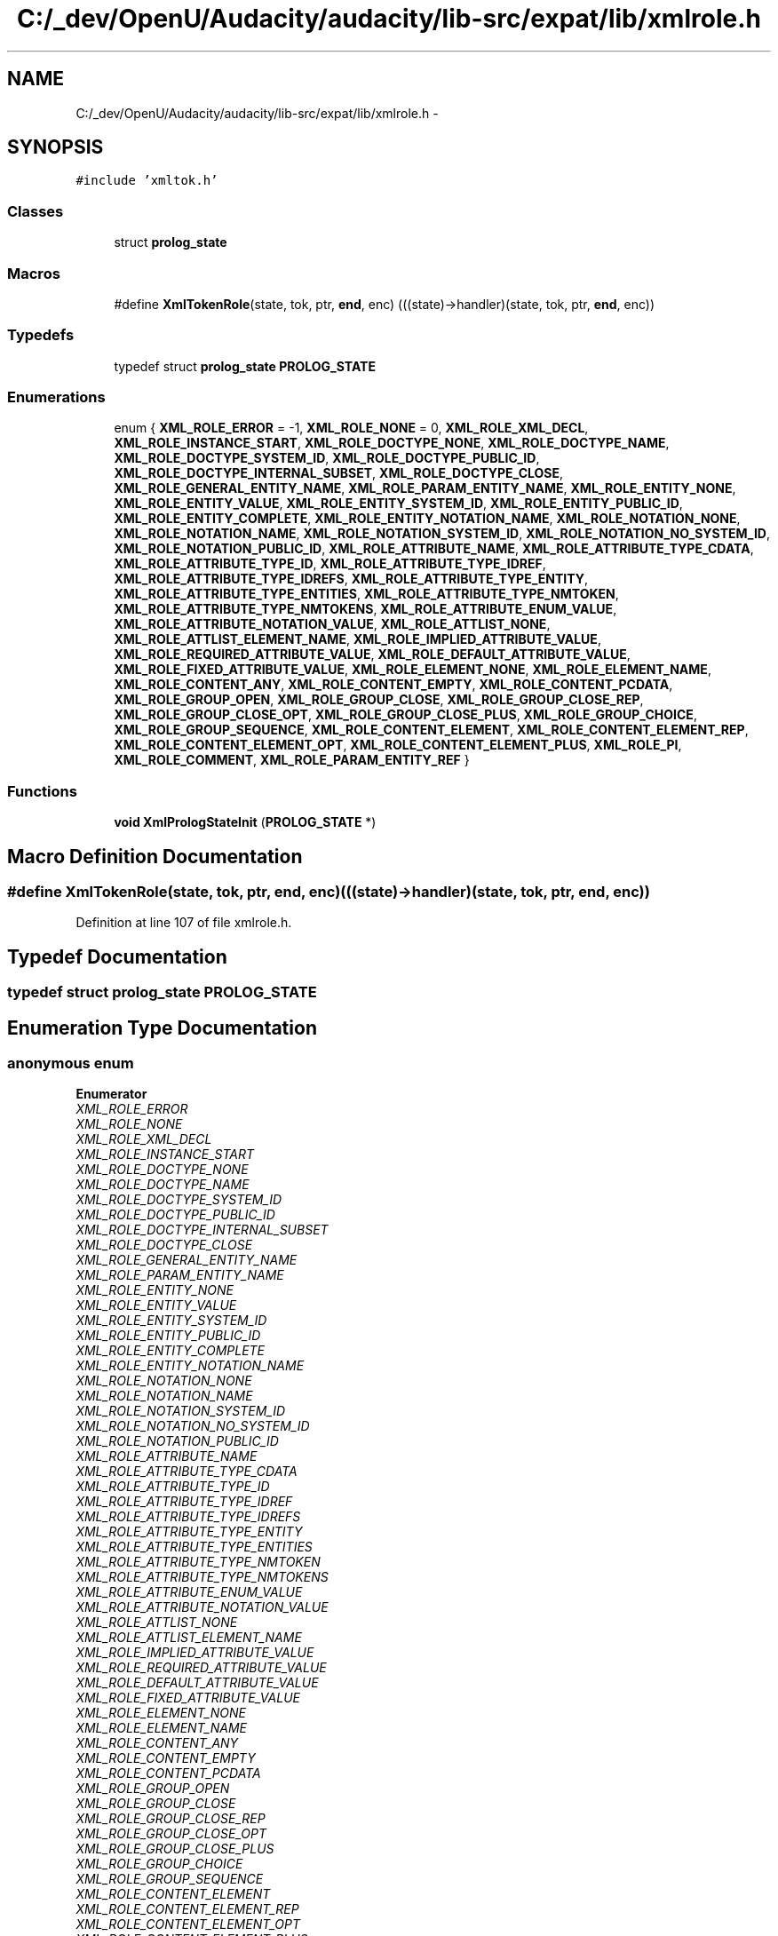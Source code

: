 .TH "C:/_dev/OpenU/Audacity/audacity/lib-src/expat/lib/xmlrole.h" 3 "Thu Apr 28 2016" "Audacity" \" -*- nroff -*-
.ad l
.nh
.SH NAME
C:/_dev/OpenU/Audacity/audacity/lib-src/expat/lib/xmlrole.h \- 
.SH SYNOPSIS
.br
.PP
\fC#include 'xmltok\&.h'\fP
.br

.SS "Classes"

.in +1c
.ti -1c
.RI "struct \fBprolog_state\fP"
.br
.in -1c
.SS "Macros"

.in +1c
.ti -1c
.RI "#define \fBXmlTokenRole\fP(state,  tok,  ptr,  \fBend\fP,  enc)   (((state)\->handler)(state, tok, ptr, \fBend\fP, enc))"
.br
.in -1c
.SS "Typedefs"

.in +1c
.ti -1c
.RI "typedef struct \fBprolog_state\fP \fBPROLOG_STATE\fP"
.br
.in -1c
.SS "Enumerations"

.in +1c
.ti -1c
.RI "enum { \fBXML_ROLE_ERROR\fP = -1, \fBXML_ROLE_NONE\fP = 0, \fBXML_ROLE_XML_DECL\fP, \fBXML_ROLE_INSTANCE_START\fP, \fBXML_ROLE_DOCTYPE_NONE\fP, \fBXML_ROLE_DOCTYPE_NAME\fP, \fBXML_ROLE_DOCTYPE_SYSTEM_ID\fP, \fBXML_ROLE_DOCTYPE_PUBLIC_ID\fP, \fBXML_ROLE_DOCTYPE_INTERNAL_SUBSET\fP, \fBXML_ROLE_DOCTYPE_CLOSE\fP, \fBXML_ROLE_GENERAL_ENTITY_NAME\fP, \fBXML_ROLE_PARAM_ENTITY_NAME\fP, \fBXML_ROLE_ENTITY_NONE\fP, \fBXML_ROLE_ENTITY_VALUE\fP, \fBXML_ROLE_ENTITY_SYSTEM_ID\fP, \fBXML_ROLE_ENTITY_PUBLIC_ID\fP, \fBXML_ROLE_ENTITY_COMPLETE\fP, \fBXML_ROLE_ENTITY_NOTATION_NAME\fP, \fBXML_ROLE_NOTATION_NONE\fP, \fBXML_ROLE_NOTATION_NAME\fP, \fBXML_ROLE_NOTATION_SYSTEM_ID\fP, \fBXML_ROLE_NOTATION_NO_SYSTEM_ID\fP, \fBXML_ROLE_NOTATION_PUBLIC_ID\fP, \fBXML_ROLE_ATTRIBUTE_NAME\fP, \fBXML_ROLE_ATTRIBUTE_TYPE_CDATA\fP, \fBXML_ROLE_ATTRIBUTE_TYPE_ID\fP, \fBXML_ROLE_ATTRIBUTE_TYPE_IDREF\fP, \fBXML_ROLE_ATTRIBUTE_TYPE_IDREFS\fP, \fBXML_ROLE_ATTRIBUTE_TYPE_ENTITY\fP, \fBXML_ROLE_ATTRIBUTE_TYPE_ENTITIES\fP, \fBXML_ROLE_ATTRIBUTE_TYPE_NMTOKEN\fP, \fBXML_ROLE_ATTRIBUTE_TYPE_NMTOKENS\fP, \fBXML_ROLE_ATTRIBUTE_ENUM_VALUE\fP, \fBXML_ROLE_ATTRIBUTE_NOTATION_VALUE\fP, \fBXML_ROLE_ATTLIST_NONE\fP, \fBXML_ROLE_ATTLIST_ELEMENT_NAME\fP, \fBXML_ROLE_IMPLIED_ATTRIBUTE_VALUE\fP, \fBXML_ROLE_REQUIRED_ATTRIBUTE_VALUE\fP, \fBXML_ROLE_DEFAULT_ATTRIBUTE_VALUE\fP, \fBXML_ROLE_FIXED_ATTRIBUTE_VALUE\fP, \fBXML_ROLE_ELEMENT_NONE\fP, \fBXML_ROLE_ELEMENT_NAME\fP, \fBXML_ROLE_CONTENT_ANY\fP, \fBXML_ROLE_CONTENT_EMPTY\fP, \fBXML_ROLE_CONTENT_PCDATA\fP, \fBXML_ROLE_GROUP_OPEN\fP, \fBXML_ROLE_GROUP_CLOSE\fP, \fBXML_ROLE_GROUP_CLOSE_REP\fP, \fBXML_ROLE_GROUP_CLOSE_OPT\fP, \fBXML_ROLE_GROUP_CLOSE_PLUS\fP, \fBXML_ROLE_GROUP_CHOICE\fP, \fBXML_ROLE_GROUP_SEQUENCE\fP, \fBXML_ROLE_CONTENT_ELEMENT\fP, \fBXML_ROLE_CONTENT_ELEMENT_REP\fP, \fBXML_ROLE_CONTENT_ELEMENT_OPT\fP, \fBXML_ROLE_CONTENT_ELEMENT_PLUS\fP, \fBXML_ROLE_PI\fP, \fBXML_ROLE_COMMENT\fP, \fBXML_ROLE_PARAM_ENTITY_REF\fP }"
.br
.in -1c
.SS "Functions"

.in +1c
.ti -1c
.RI "\fBvoid\fP \fBXmlPrologStateInit\fP (\fBPROLOG_STATE\fP *)"
.br
.in -1c
.SH "Macro Definition Documentation"
.PP 
.SS "#define XmlTokenRole(state, tok, ptr, \fBend\fP, enc)   (((state)\->handler)(state, tok, ptr, \fBend\fP, enc))"

.PP
Definition at line 107 of file xmlrole\&.h\&.
.SH "Typedef Documentation"
.PP 
.SS "typedef struct \fBprolog_state\fP  \fBPROLOG_STATE\fP"

.SH "Enumeration Type Documentation"
.PP 
.SS "anonymous enum"

.PP
\fBEnumerator\fP
.in +1c
.TP
\fB\fIXML_ROLE_ERROR \fP\fP
.TP
\fB\fIXML_ROLE_NONE \fP\fP
.TP
\fB\fIXML_ROLE_XML_DECL \fP\fP
.TP
\fB\fIXML_ROLE_INSTANCE_START \fP\fP
.TP
\fB\fIXML_ROLE_DOCTYPE_NONE \fP\fP
.TP
\fB\fIXML_ROLE_DOCTYPE_NAME \fP\fP
.TP
\fB\fIXML_ROLE_DOCTYPE_SYSTEM_ID \fP\fP
.TP
\fB\fIXML_ROLE_DOCTYPE_PUBLIC_ID \fP\fP
.TP
\fB\fIXML_ROLE_DOCTYPE_INTERNAL_SUBSET \fP\fP
.TP
\fB\fIXML_ROLE_DOCTYPE_CLOSE \fP\fP
.TP
\fB\fIXML_ROLE_GENERAL_ENTITY_NAME \fP\fP
.TP
\fB\fIXML_ROLE_PARAM_ENTITY_NAME \fP\fP
.TP
\fB\fIXML_ROLE_ENTITY_NONE \fP\fP
.TP
\fB\fIXML_ROLE_ENTITY_VALUE \fP\fP
.TP
\fB\fIXML_ROLE_ENTITY_SYSTEM_ID \fP\fP
.TP
\fB\fIXML_ROLE_ENTITY_PUBLIC_ID \fP\fP
.TP
\fB\fIXML_ROLE_ENTITY_COMPLETE \fP\fP
.TP
\fB\fIXML_ROLE_ENTITY_NOTATION_NAME \fP\fP
.TP
\fB\fIXML_ROLE_NOTATION_NONE \fP\fP
.TP
\fB\fIXML_ROLE_NOTATION_NAME \fP\fP
.TP
\fB\fIXML_ROLE_NOTATION_SYSTEM_ID \fP\fP
.TP
\fB\fIXML_ROLE_NOTATION_NO_SYSTEM_ID \fP\fP
.TP
\fB\fIXML_ROLE_NOTATION_PUBLIC_ID \fP\fP
.TP
\fB\fIXML_ROLE_ATTRIBUTE_NAME \fP\fP
.TP
\fB\fIXML_ROLE_ATTRIBUTE_TYPE_CDATA \fP\fP
.TP
\fB\fIXML_ROLE_ATTRIBUTE_TYPE_ID \fP\fP
.TP
\fB\fIXML_ROLE_ATTRIBUTE_TYPE_IDREF \fP\fP
.TP
\fB\fIXML_ROLE_ATTRIBUTE_TYPE_IDREFS \fP\fP
.TP
\fB\fIXML_ROLE_ATTRIBUTE_TYPE_ENTITY \fP\fP
.TP
\fB\fIXML_ROLE_ATTRIBUTE_TYPE_ENTITIES \fP\fP
.TP
\fB\fIXML_ROLE_ATTRIBUTE_TYPE_NMTOKEN \fP\fP
.TP
\fB\fIXML_ROLE_ATTRIBUTE_TYPE_NMTOKENS \fP\fP
.TP
\fB\fIXML_ROLE_ATTRIBUTE_ENUM_VALUE \fP\fP
.TP
\fB\fIXML_ROLE_ATTRIBUTE_NOTATION_VALUE \fP\fP
.TP
\fB\fIXML_ROLE_ATTLIST_NONE \fP\fP
.TP
\fB\fIXML_ROLE_ATTLIST_ELEMENT_NAME \fP\fP
.TP
\fB\fIXML_ROLE_IMPLIED_ATTRIBUTE_VALUE \fP\fP
.TP
\fB\fIXML_ROLE_REQUIRED_ATTRIBUTE_VALUE \fP\fP
.TP
\fB\fIXML_ROLE_DEFAULT_ATTRIBUTE_VALUE \fP\fP
.TP
\fB\fIXML_ROLE_FIXED_ATTRIBUTE_VALUE \fP\fP
.TP
\fB\fIXML_ROLE_ELEMENT_NONE \fP\fP
.TP
\fB\fIXML_ROLE_ELEMENT_NAME \fP\fP
.TP
\fB\fIXML_ROLE_CONTENT_ANY \fP\fP
.TP
\fB\fIXML_ROLE_CONTENT_EMPTY \fP\fP
.TP
\fB\fIXML_ROLE_CONTENT_PCDATA \fP\fP
.TP
\fB\fIXML_ROLE_GROUP_OPEN \fP\fP
.TP
\fB\fIXML_ROLE_GROUP_CLOSE \fP\fP
.TP
\fB\fIXML_ROLE_GROUP_CLOSE_REP \fP\fP
.TP
\fB\fIXML_ROLE_GROUP_CLOSE_OPT \fP\fP
.TP
\fB\fIXML_ROLE_GROUP_CLOSE_PLUS \fP\fP
.TP
\fB\fIXML_ROLE_GROUP_CHOICE \fP\fP
.TP
\fB\fIXML_ROLE_GROUP_SEQUENCE \fP\fP
.TP
\fB\fIXML_ROLE_CONTENT_ELEMENT \fP\fP
.TP
\fB\fIXML_ROLE_CONTENT_ELEMENT_REP \fP\fP
.TP
\fB\fIXML_ROLE_CONTENT_ELEMENT_OPT \fP\fP
.TP
\fB\fIXML_ROLE_CONTENT_ELEMENT_PLUS \fP\fP
.TP
\fB\fIXML_ROLE_PI \fP\fP
.TP
\fB\fIXML_ROLE_COMMENT \fP\fP
.TP
\fB\fIXML_ROLE_PARAM_ENTITY_REF \fP\fP
.PP
Definition at line 20 of file xmlrole\&.h\&.
.SH "Function Documentation"
.PP 
.SS "\fBvoid\fP XmlPrologStateInit (\fBPROLOG_STATE\fP *)"

.PP
Definition at line 1316 of file xmlrole\&.c\&.
.SH "Author"
.PP 
Generated automatically by Doxygen for Audacity from the source code\&.
